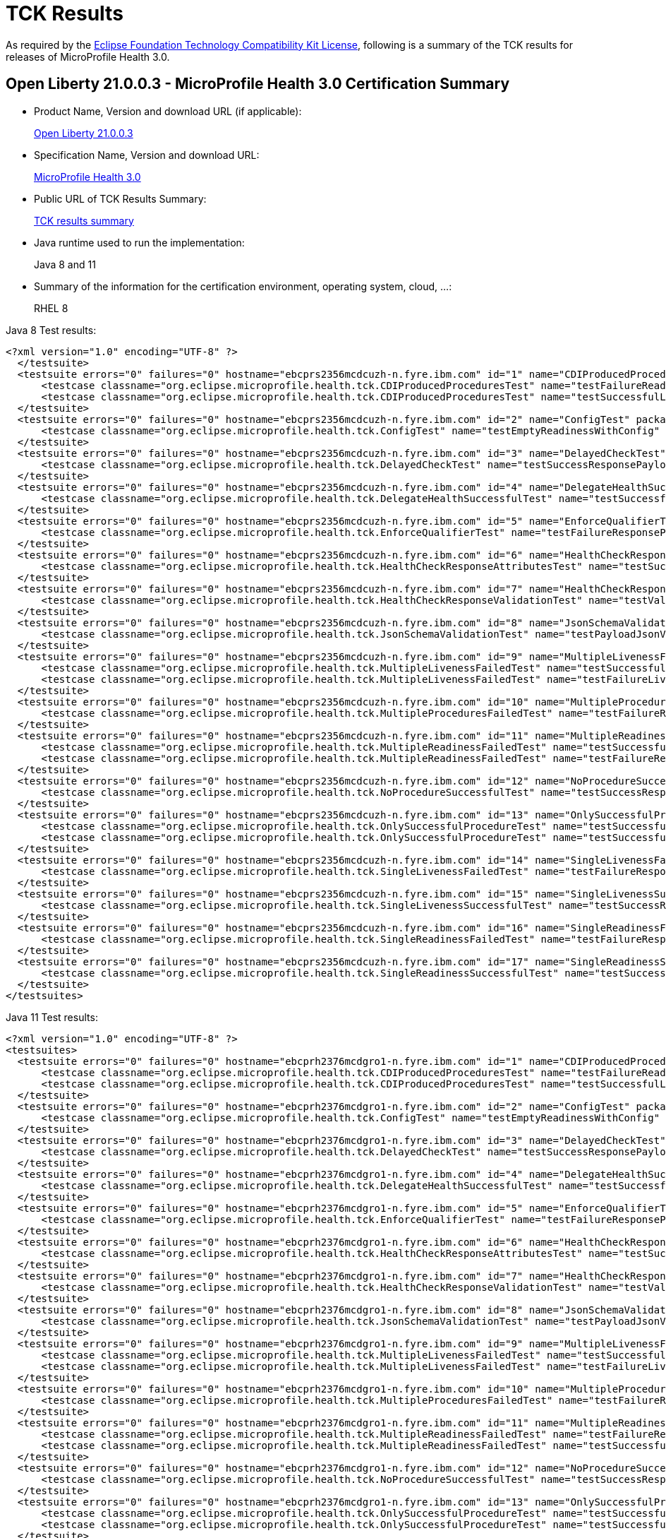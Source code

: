 :page-layout: certification
= TCK Results

As required by the https://www.eclipse.org/legal/tck.php[Eclipse Foundation Technology Compatibility Kit License], following is a summary of the TCK results for releases of MicroProfile Health 3.0.

== Open Liberty 21.0.0.3 - MicroProfile Health 3.0 Certification Summary

* Product Name, Version and download URL (if applicable):
+
https://search.maven.org/artifact/io.openliberty/openliberty-runtime/21.0.0.3.zip[Open Liberty 21.0.0.3]

* Specification Name, Version and download URL:
+
link:https://download.eclipse.org/microprofile/microprofile-health-3.0/microprofile-health-spec-3.0.html[MicroProfile Health 3.0]

* Public URL of TCK Results Summary:
+
link:TCKResults.html[TCK results summary]

* Java runtime used to run the implementation:
+
Java 8 and 11

* Summary of the information for the certification environment, operating system, cloud, ...:
+
RHEL 8

Java 8 Test results:

[source,xml]
----
<?xml version="1.0" encoding="UTF-8" ?>
  </testsuite>
  <testsuite errors="0" failures="0" hostname="ebcprs2356mcdcuzh-n.fyre.ibm.com" id="1" name="CDIProducedProceduresTest" package="org.eclipse.microprofile.health.tck" tests="2" time="0.099" timestamp="17 Mar 2021 15:41:07 GMT">
      <testcase classname="org.eclipse.microprofile.health.tck.CDIProducedProceduresTest" name="testFailureReadinessResponsePayload" time="0.052" />
      <testcase classname="org.eclipse.microprofile.health.tck.CDIProducedProceduresTest" name="testSuccessfulLivenessResponsePayload" time="0.047" />
  </testsuite>
  <testsuite errors="0" failures="0" hostname="ebcprs2356mcdcuzh-n.fyre.ibm.com" id="2" name="ConfigTest" package="org.eclipse.microprofile.health.tck" tests="1" time="0.038" timestamp="17 Mar 2021 15:41:07 GMT">
      <testcase classname="org.eclipse.microprofile.health.tck.ConfigTest" name="testEmptyReadinessWithConfig" time="0.038" />
  </testsuite>
  <testsuite errors="0" failures="0" hostname="ebcprs2356mcdcuzh-n.fyre.ibm.com" id="3" name="DelayedCheckTest" package="org.eclipse.microprofile.health.tck" tests="1" time="6.110" timestamp="17 Mar 2021 15:41:07 GMT">
      <testcase classname="org.eclipse.microprofile.health.tck.DelayedCheckTest" name="testSuccessResponsePayload" time="6.110" />
  </testsuite>
  <testsuite errors="0" failures="0" hostname="ebcprs2356mcdcuzh-n.fyre.ibm.com" id="4" name="DelegateHealthSuccessfulTest" package="org.eclipse.microprofile.health.tck" tests="1" time="0.092" timestamp="17 Mar 2021 15:41:07 GMT">
      <testcase classname="org.eclipse.microprofile.health.tck.DelegateHealthSuccessfulTest" name="testSuccessfulDelegateInvocation" time="0.092" />
  </testsuite>
  <testsuite errors="0" failures="0" hostname="ebcprs2356mcdcuzh-n.fyre.ibm.com" id="5" name="EnforceQualifierTest" package="org.eclipse.microprofile.health.tck" tests="1" time="0.065" timestamp="17 Mar 2021 15:41:07 GMT">
      <testcase classname="org.eclipse.microprofile.health.tck.EnforceQualifierTest" name="testFailureResponsePayload" time="0.065" />
  </testsuite>
  <testsuite errors="0" failures="0" hostname="ebcprs2356mcdcuzh-n.fyre.ibm.com" id="6" name="HealthCheckResponseAttributesTest" package="org.eclipse.microprofile.health.tck" tests="1" time="0.129" timestamp="17 Mar 2021 15:41:07 GMT">
      <testcase classname="org.eclipse.microprofile.health.tck.HealthCheckResponseAttributesTest" name="testSuccessResponsePayload" time="0.129" />
  </testsuite>
  <testsuite errors="0" failures="0" hostname="ebcprs2356mcdcuzh-n.fyre.ibm.com" id="7" name="HealthCheckResponseValidationTest" package="org.eclipse.microprofile.health.tck" tests="1" time="0.380" timestamp="17 Mar 2021 15:41:07 GMT">
      <testcase classname="org.eclipse.microprofile.health.tck.HealthCheckResponseValidationTest" name="testValidateConcreteHealthCheckResponse" time="0.380" />
  </testsuite>
  <testsuite errors="0" failures="0" hostname="ebcprs2356mcdcuzh-n.fyre.ibm.com" id="8" name="JsonSchemaValidationTest" package="org.eclipse.microprofile.health.tck" tests="1" time="1.046" timestamp="17 Mar 2021 15:41:07 GMT">
      <testcase classname="org.eclipse.microprofile.health.tck.JsonSchemaValidationTest" name="testPayloadJsonVerifiesWithTheSpecificationSchema" time="1.046" />
  </testsuite>
  <testsuite errors="0" failures="0" hostname="ebcprs2356mcdcuzh-n.fyre.ibm.com" id="9" name="MultipleLivenessFailedTest" package="org.eclipse.microprofile.health.tck" tests="2" time="0.189" timestamp="17 Mar 2021 15:41:07 GMT">
      <testcase classname="org.eclipse.microprofile.health.tck.MultipleLivenessFailedTest" name="testSuccessfulReadinessResponsePayload" time="0.088" />
      <testcase classname="org.eclipse.microprofile.health.tck.MultipleLivenessFailedTest" name="testFailureLivenessResponsePayload" time="0.101" />
  </testsuite>
  <testsuite errors="0" failures="0" hostname="ebcprs2356mcdcuzh-n.fyre.ibm.com" id="10" name="MultipleProceduresFailedTest" package="org.eclipse.microprofile.health.tck" tests="1" time="0.124" timestamp="17 Mar 2021 15:41:07 GMT">
      <testcase classname="org.eclipse.microprofile.health.tck.MultipleProceduresFailedTest" name="testFailureResponsePayload" time="0.124" />
  </testsuite>
  <testsuite errors="0" failures="0" hostname="ebcprs2356mcdcuzh-n.fyre.ibm.com" id="11" name="MultipleReadinessFailedTest" package="org.eclipse.microprofile.health.tck" tests="2" time="0.177" timestamp="17 Mar 2021 15:41:07 GMT">
      <testcase classname="org.eclipse.microprofile.health.tck.MultipleReadinessFailedTest" name="testSuccessfulLivenessResponsePayload" time="0.067" />
      <testcase classname="org.eclipse.microprofile.health.tck.MultipleReadinessFailedTest" name="testFailureResponsePayload" time="0.110" />
  </testsuite>
  <testsuite errors="0" failures="0" hostname="ebcprs2356mcdcuzh-n.fyre.ibm.com" id="12" name="NoProcedureSuccessfulTest" package="org.eclipse.microprofile.health.tck" tests="1" time="0.042" timestamp="17 Mar 2021 15:41:07 GMT">
      <testcase classname="org.eclipse.microprofile.health.tck.NoProcedureSuccessfulTest" name="testSuccessResponsePayload" time="0.042" />
  </testsuite>
  <testsuite errors="0" failures="0" hostname="ebcprs2356mcdcuzh-n.fyre.ibm.com" id="13" name="OnlySuccessfulProcedureTest" package="org.eclipse.microprofile.health.tck" tests="2" time="1.644" timestamp="17 Mar 2021 15:41:07 GMT">
      <testcase classname="org.eclipse.microprofile.health.tck.OnlySuccessfulProcedureTest" name="testSuccessfulLivenessResponsePayload" time="1.579" />
      <testcase classname="org.eclipse.microprofile.health.tck.OnlySuccessfulProcedureTest" name="testSuccessfulReadinessResponsePayload" time="0.065" />
  </testsuite>
  <testsuite errors="0" failures="0" hostname="ebcprs2356mcdcuzh-n.fyre.ibm.com" id="14" name="SingleLivenessFailedTest" package="org.eclipse.microprofile.health.tck" tests="1" time="0.091" timestamp="17 Mar 2021 15:41:07 GMT">
      <testcase classname="org.eclipse.microprofile.health.tck.SingleLivenessFailedTest" name="testFailureResponsePayload" time="0.091" />
  </testsuite>
  <testsuite errors="0" failures="0" hostname="ebcprs2356mcdcuzh-n.fyre.ibm.com" id="15" name="SingleLivenessSuccessfulTest" package="org.eclipse.microprofile.health.tck" tests="1" time="0.105" timestamp="17 Mar 2021 15:41:07 GMT">
      <testcase classname="org.eclipse.microprofile.health.tck.SingleLivenessSuccessfulTest" name="testSuccessResponsePayload" time="0.105" />
  </testsuite>
  <testsuite errors="0" failures="0" hostname="ebcprs2356mcdcuzh-n.fyre.ibm.com" id="16" name="SingleReadinessFailedTest" package="org.eclipse.microprofile.health.tck" tests="1" time="0.119" timestamp="17 Mar 2021 15:41:07 GMT">
      <testcase classname="org.eclipse.microprofile.health.tck.SingleReadinessFailedTest" name="testFailureResponsePayload" time="0.119" />
  </testsuite>
  <testsuite errors="0" failures="0" hostname="ebcprs2356mcdcuzh-n.fyre.ibm.com" id="17" name="SingleReadinessSuccessfulTest" package="org.eclipse.microprofile.health.tck" tests="1" time="0.121" timestamp="17 Mar 2021 15:41:07 GMT">
      <testcase classname="org.eclipse.microprofile.health.tck.SingleReadinessSuccessfulTest" name="testSuccessResponsePayload" time="0.121" />
  </testsuite>
</testsuites>
----

Java 11 Test results:

[source,xml]
----
<?xml version="1.0" encoding="UTF-8" ?>
<testsuites>
  <testsuite errors="0" failures="0" hostname="ebcprh2376mcdgro1-n.fyre.ibm.com" id="1" name="CDIProducedProceduresTest" package="org.eclipse.microprofile.health.tck" tests="2" time="0.136" timestamp="17 Mar 2021 14:32:16 GMT">
      <testcase classname="org.eclipse.microprofile.health.tck.CDIProducedProceduresTest" name="testFailureReadinessResponsePayload" time="0.056" />
      <testcase classname="org.eclipse.microprofile.health.tck.CDIProducedProceduresTest" name="testSuccessfulLivenessResponsePayload" time="0.080" />
  </testsuite>
  <testsuite errors="0" failures="0" hostname="ebcprh2376mcdgro1-n.fyre.ibm.com" id="2" name="ConfigTest" package="org.eclipse.microprofile.health.tck" tests="1" time="0.030" timestamp="17 Mar 2021 14:32:16 GMT">
      <testcase classname="org.eclipse.microprofile.health.tck.ConfigTest" name="testEmptyReadinessWithConfig" time="0.030" />
  </testsuite>
  <testsuite errors="0" failures="0" hostname="ebcprh2376mcdgro1-n.fyre.ibm.com" id="3" name="DelayedCheckTest" package="org.eclipse.microprofile.health.tck" tests="1" time="6.101" timestamp="17 Mar 2021 14:32:16 GMT">
      <testcase classname="org.eclipse.microprofile.health.tck.DelayedCheckTest" name="testSuccessResponsePayload" time="6.101" />
  </testsuite>
  <testsuite errors="0" failures="0" hostname="ebcprh2376mcdgro1-n.fyre.ibm.com" id="4" name="DelegateHealthSuccessfulTest" package="org.eclipse.microprofile.health.tck" tests="1" time="0.059" timestamp="17 Mar 2021 14:32:16 GMT">
      <testcase classname="org.eclipse.microprofile.health.tck.DelegateHealthSuccessfulTest" name="testSuccessfulDelegateInvocation" time="0.059" />
  </testsuite>
  <testsuite errors="0" failures="0" hostname="ebcprh2376mcdgro1-n.fyre.ibm.com" id="5" name="EnforceQualifierTest" package="org.eclipse.microprofile.health.tck" tests="1" time="0.042" timestamp="17 Mar 2021 14:32:16 GMT">
      <testcase classname="org.eclipse.microprofile.health.tck.EnforceQualifierTest" name="testFailureResponsePayload" time="0.042" />
  </testsuite>
  <testsuite errors="0" failures="0" hostname="ebcprh2376mcdgro1-n.fyre.ibm.com" id="6" name="HealthCheckResponseAttributesTest" package="org.eclipse.microprofile.health.tck" tests="1" time="0.044" timestamp="17 Mar 2021 14:32:16 GMT">
      <testcase classname="org.eclipse.microprofile.health.tck.HealthCheckResponseAttributesTest" name="testSuccessResponsePayload" time="0.044" />
  </testsuite>
  <testsuite errors="0" failures="0" hostname="ebcprh2376mcdgro1-n.fyre.ibm.com" id="7" name="HealthCheckResponseValidationTest" package="org.eclipse.microprofile.health.tck" tests="1" time="0.480" timestamp="17 Mar 2021 14:32:16 GMT">
      <testcase classname="org.eclipse.microprofile.health.tck.HealthCheckResponseValidationTest" name="testValidateConcreteHealthCheckResponse" time="0.480" />
  </testsuite>
  <testsuite errors="0" failures="0" hostname="ebcprh2376mcdgro1-n.fyre.ibm.com" id="8" name="JsonSchemaValidationTest" package="org.eclipse.microprofile.health.tck" tests="1" time="1.301" timestamp="17 Mar 2021 14:32:16 GMT">
      <testcase classname="org.eclipse.microprofile.health.tck.JsonSchemaValidationTest" name="testPayloadJsonVerifiesWithTheSpecificationSchema" time="1.301" />
  </testsuite>
  <testsuite errors="0" failures="0" hostname="ebcprh2376mcdgro1-n.fyre.ibm.com" id="9" name="MultipleLivenessFailedTest" package="org.eclipse.microprofile.health.tck" tests="2" time="0.172" timestamp="17 Mar 2021 14:32:16 GMT">
      <testcase classname="org.eclipse.microprofile.health.tck.MultipleLivenessFailedTest" name="testSuccessfulReadinessResponsePayload" time="0.032" />
      <testcase classname="org.eclipse.microprofile.health.tck.MultipleLivenessFailedTest" name="testFailureLivenessResponsePayload" time="0.140" />
  </testsuite>
  <testsuite errors="0" failures="0" hostname="ebcprh2376mcdgro1-n.fyre.ibm.com" id="10" name="MultipleProceduresFailedTest" package="org.eclipse.microprofile.health.tck" tests="1" time="0.117" timestamp="17 Mar 2021 14:32:16 GMT">
      <testcase classname="org.eclipse.microprofile.health.tck.MultipleProceduresFailedTest" name="testFailureResponsePayload" time="0.117" />
  </testsuite>
  <testsuite errors="0" failures="0" hostname="ebcprh2376mcdgro1-n.fyre.ibm.com" id="11" name="MultipleReadinessFailedTest" package="org.eclipse.microprofile.health.tck" tests="2" time="0.193" timestamp="17 Mar 2021 14:32:16 GMT">
      <testcase classname="org.eclipse.microprofile.health.tck.MultipleReadinessFailedTest" name="testFailureResponsePayload" time="0.140" />
      <testcase classname="org.eclipse.microprofile.health.tck.MultipleReadinessFailedTest" name="testSuccessfulLivenessResponsePayload" time="0.053" />
  </testsuite>
  <testsuite errors="0" failures="0" hostname="ebcprh2376mcdgro1-n.fyre.ibm.com" id="12" name="NoProcedureSuccessfulTest" package="org.eclipse.microprofile.health.tck" tests="1" time="0.031" timestamp="17 Mar 2021 14:32:16 GMT">
      <testcase classname="org.eclipse.microprofile.health.tck.NoProcedureSuccessfulTest" name="testSuccessResponsePayload" time="0.031" />
  </testsuite>
  <testsuite errors="0" failures="0" hostname="ebcprh2376mcdgro1-n.fyre.ibm.com" id="13" name="OnlySuccessfulProcedureTest" package="org.eclipse.microprofile.health.tck" tests="2" time="1.002" timestamp="17 Mar 2021 14:32:16 GMT">
      <testcase classname="org.eclipse.microprofile.health.tck.OnlySuccessfulProcedureTest" name="testSuccessfulReadinessResponsePayload" time="0.047" />
      <testcase classname="org.eclipse.microprofile.health.tck.OnlySuccessfulProcedureTest" name="testSuccessfulLivenessResponsePayload" time="0.955" />
  </testsuite>
  <testsuite errors="0" failures="0" hostname="ebcprh2376mcdgro1-n.fyre.ibm.com" id="14" name="SingleLivenessFailedTest" package="org.eclipse.microprofile.health.tck" tests="1" time="0.040" timestamp="17 Mar 2021 14:32:16 GMT">
      <testcase classname="org.eclipse.microprofile.health.tck.SingleLivenessFailedTest" name="testFailureResponsePayload" time="0.040" />
  </testsuite>
  <testsuite errors="0" failures="0" hostname="ebcprh2376mcdgro1-n.fyre.ibm.com" id="15" name="SingleLivenessSuccessfulTest" package="org.eclipse.microprofile.health.tck" tests="1" time="0.085" timestamp="17 Mar 2021 14:32:16 GMT">
      <testcase classname="org.eclipse.microprofile.health.tck.SingleLivenessSuccessfulTest" name="testSuccessResponsePayload" time="0.085" />
  </testsuite>
  <testsuite errors="0" failures="0" hostname="ebcprh2376mcdgro1-n.fyre.ibm.com" id="16" name="SingleReadinessFailedTest" package="org.eclipse.microprofile.health.tck" tests="1" time="0.064" timestamp="17 Mar 2021 14:32:16 GMT">
      <testcase classname="org.eclipse.microprofile.health.tck.SingleReadinessFailedTest" name="testFailureResponsePayload" time="0.064" />
  </testsuite>
  <testsuite errors="0" failures="0" hostname="ebcprh2376mcdgro1-n.fyre.ibm.com" id="17" name="SingleReadinessSuccessfulTest" package="org.eclipse.microprofile.health.tck" tests="1" time="0.043" timestamp="17 Mar 2021 14:32:16 GMT">
      <testcase classname="org.eclipse.microprofile.health.tck.SingleReadinessSuccessfulTest" name="testSuccessResponsePayload" time="0.043" />
  </testsuite>
</testsuites>


----